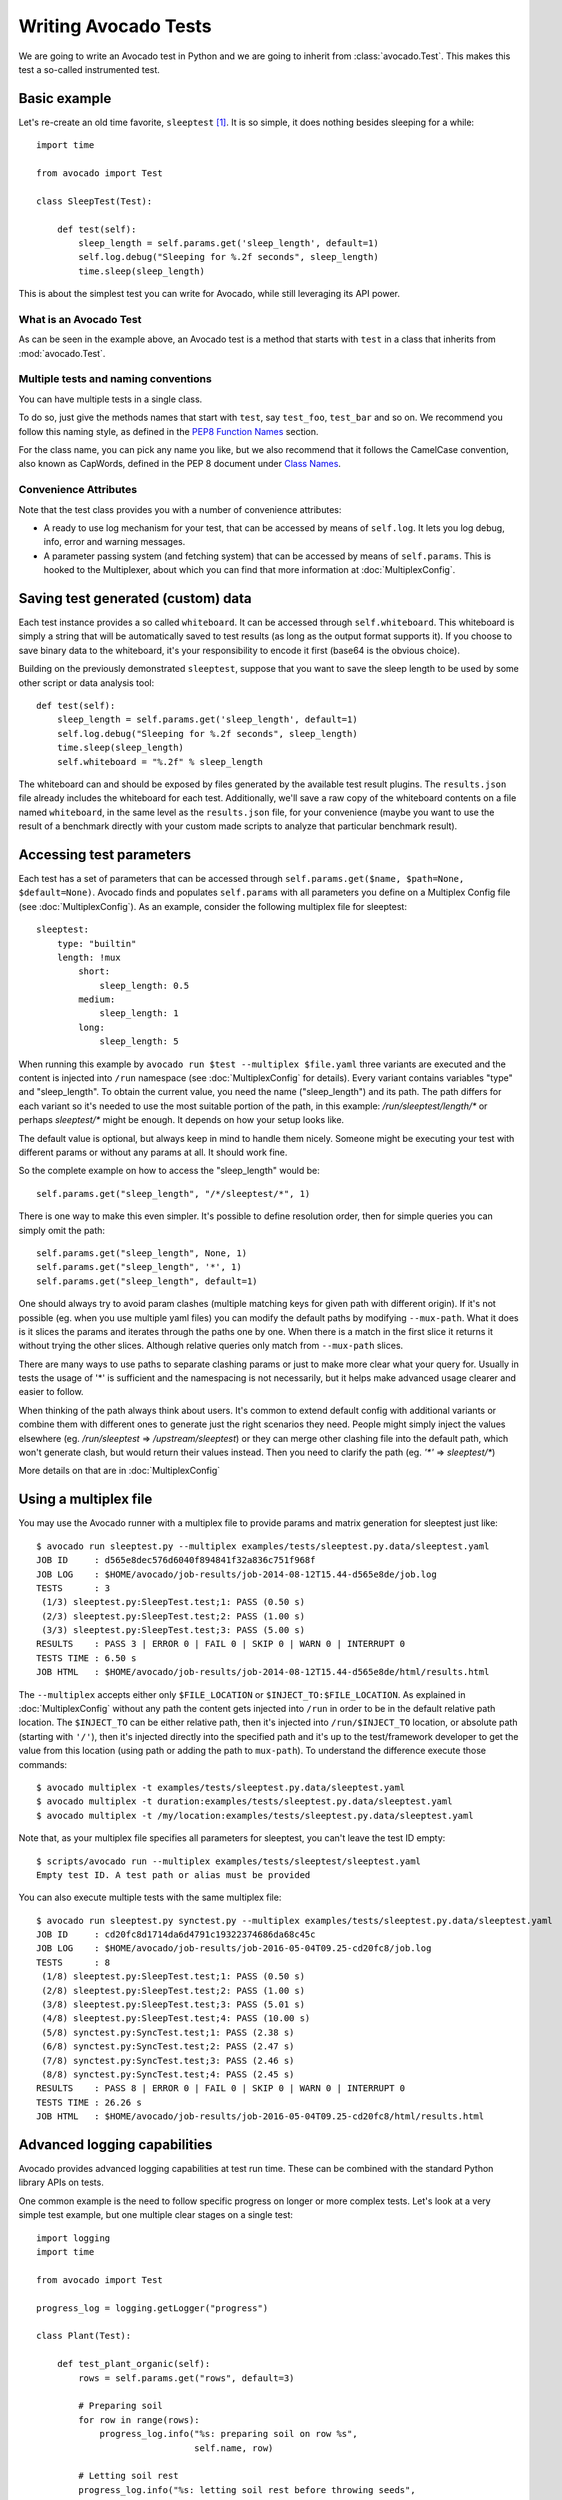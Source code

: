 .. _writing-tests:

=====================
Writing Avocado Tests
=====================

We are going to write an Avocado test in Python and we are going to inherit from
:class:`avocado.Test`. This makes this test a so-called instrumented test.

Basic example
=============

Let's re-create an old time favorite, ``sleeptest`` [#f1]_.  It is so simple, it
does nothing besides sleeping for a while::

        import time

        from avocado import Test

        class SleepTest(Test):

            def test(self):
                sleep_length = self.params.get('sleep_length', default=1)
                self.log.debug("Sleeping for %.2f seconds", sleep_length)
                time.sleep(sleep_length)

This is about the simplest test you can write for Avocado, while still
leveraging its API power.

What is an Avocado Test
-----------------------

As can be seen in the example above, an Avocado test is a method that
starts with ``test`` in a class that inherits from :mod:`avocado.Test`.

Multiple tests and naming conventions
-------------------------------------

You can have multiple tests in a single class.

To do so, just give the methods names that start with ``test``, say
``test_foo``, ``test_bar`` and so on. We recommend you follow this naming
style, as defined in the `PEP8 Function Names`_ section.

For the class name, you can pick any name you like, but we also recommend
that it follows the CamelCase convention, also known as CapWords, defined
in the PEP 8 document under `Class Names`_.

Convenience Attributes
----------------------

Note that the test class provides you with a number of convenience attributes:

* A ready to use log mechanism for your test, that can be accessed by means
  of ``self.log``. It lets you log debug, info, error and warning messages.
* A parameter passing system (and fetching system) that can be accessed by
  means of ``self.params``. This is hooked to the Multiplexer, about which
  you can find that more information at :doc:`MultiplexConfig`.

Saving test generated (custom) data
===================================

Each test instance provides a so called ``whiteboard``. It can be accessed
through ``self.whiteboard``. This whiteboard is simply a string that will be
automatically saved to test results (as long as the output format supports it).
If you choose to save binary data to the whiteboard, it's your responsibility to
encode it first (base64 is the obvious choice).

Building on the previously demonstrated ``sleeptest``, suppose that you want to save the
sleep length to be used by some other script or data analysis tool::

        def test(self):
            sleep_length = self.params.get('sleep_length', default=1)
            self.log.debug("Sleeping for %.2f seconds", sleep_length)
            time.sleep(sleep_length)
            self.whiteboard = "%.2f" % sleep_length

The whiteboard can and should be exposed by files generated by the available test result
plugins. The ``results.json`` file already includes the whiteboard for each test.
Additionally, we'll save a raw copy of the whiteboard contents on a file named
``whiteboard``, in the same level as the ``results.json`` file, for your convenience
(maybe you want to use the result of a benchmark directly with your custom made scripts
to analyze that particular benchmark result).

Accessing test parameters
=========================

Each test has a set of parameters that can be accessed through
``self.params.get($name, $path=None, $default=None)``.
Avocado finds and populates ``self.params`` with all parameters you define on
a Multiplex Config file (see :doc:`MultiplexConfig`). As an example, consider
the following multiplex file for sleeptest::

    sleeptest:
        type: "builtin"
        length: !mux
            short:
                sleep_length: 0.5
            medium:
                sleep_length: 1
            long:
                sleep_length: 5

When running this example by ``avocado run $test --multiplex $file.yaml``
three variants are executed and the content is injected into ``/run`` namespace
(see :doc:`MultiplexConfig` for details). Every variant contains variables
"type" and "sleep_length". To obtain the current value, you need the name
("sleep_length") and its path. The path differs for each variant so it's
needed to use the most suitable portion of the path, in this example:
`/run/sleeptest/length/*` or perhaps `sleeptest/*` might be enough. It depends
on how your setup looks like.

The default value is optional, but always keep in mind to handle them nicely.
Someone might be executing your test with different params or without any
params at all. It should work fine.

So the complete example on how to access the "sleep_length" would be::

    self.params.get("sleep_length", "/*/sleeptest/*", 1)

There is one way to make this even simpler. It's possible to define resolution
order, then for simple queries you can simply omit the path::

    self.params.get("sleep_length", None, 1)
    self.params.get("sleep_length", '*', 1)
    self.params.get("sleep_length", default=1)

One should always try to avoid param clashes (multiple matching keys for given
path with different origin). If it's not possible (eg. when
you use multiple yaml files) you can modify the default paths by modifying
``--mux-path``. What it does is it slices the params and iterates through the
paths one by one. When there is a match in the first slice it returns
it without trying the other slices. Although relative queries only match
from ``--mux-path`` slices.

There are many ways to use paths to separate clashing params or just to make
more clear what your query for. Usually in tests the usage of '*' is sufficient
and the namespacing is not necessarily, but it helps make advanced usage
clearer and easier to follow.

When thinking of the path always think about users. It's common to extend
default config with additional variants or combine them with different
ones to generate just the right scenarios they need. People might
simply inject the values elsewhere (eg. `/run/sleeptest` =>
`/upstream/sleeptest`) or they can merge other clashing file into the
default path, which won't generate clash, but would return their values
instead. Then you need to clarify the path (eg. `'*'` =>  `sleeptest/*`)

More details on that are in :doc:`MultiplexConfig`

Using a multiplex file
======================

You may use the Avocado runner with a multiplex file to provide params and matrix
generation for sleeptest just like::

    $ avocado run sleeptest.py --multiplex examples/tests/sleeptest.py.data/sleeptest.yaml
    JOB ID     : d565e8dec576d6040f894841f32a836c751f968f
    JOB LOG    : $HOME/avocado/job-results/job-2014-08-12T15.44-d565e8de/job.log
    TESTS      : 3
     (1/3) sleeptest.py:SleepTest.test;1: PASS (0.50 s)
     (2/3) sleeptest.py:SleepTest.test;2: PASS (1.00 s)
     (3/3) sleeptest.py:SleepTest.test;3: PASS (5.00 s)
    RESULTS    : PASS 3 | ERROR 0 | FAIL 0 | SKIP 0 | WARN 0 | INTERRUPT 0
    TESTS TIME : 6.50 s
    JOB HTML   : $HOME/avocado/job-results/job-2014-08-12T15.44-d565e8de/html/results.html

The ``--multiplex`` accepts either only ``$FILE_LOCATION`` or ``$INJECT_TO:$FILE_LOCATION``.
As explained in :doc:`MultiplexConfig` without any path the content gets
injected into ``/run`` in order to be in the default relative path location.
The ``$INJECT_TO`` can be either relative path, then it's injected into
``/run/$INJECT_TO`` location, or absolute path (starting with ``'/'``), then
it's injected directly into the specified path and it's up to the test/framework
developer to get the value from this location (using path or adding the path to
``mux-path``). To understand the difference execute those commands::

    $ avocado multiplex -t examples/tests/sleeptest.py.data/sleeptest.yaml
    $ avocado multiplex -t duration:examples/tests/sleeptest.py.data/sleeptest.yaml
    $ avocado multiplex -t /my/location:examples/tests/sleeptest.py.data/sleeptest.yaml

Note that, as your multiplex file specifies all parameters for sleeptest, you
can't leave the test ID empty::

    $ scripts/avocado run --multiplex examples/tests/sleeptest/sleeptest.yaml
    Empty test ID. A test path or alias must be provided

You can also execute multiple tests with the same multiplex file::

    $ avocado run sleeptest.py synctest.py --multiplex examples/tests/sleeptest.py.data/sleeptest.yaml
    JOB ID     : cd20fc8d1714da6d4791c19322374686da68c45c
    JOB LOG    : $HOME/avocado/job-results/job-2016-05-04T09.25-cd20fc8/job.log
    TESTS      : 8
     (1/8) sleeptest.py:SleepTest.test;1: PASS (0.50 s)
     (2/8) sleeptest.py:SleepTest.test;2: PASS (1.00 s)
     (3/8) sleeptest.py:SleepTest.test;3: PASS (5.01 s)
     (4/8) sleeptest.py:SleepTest.test;4: PASS (10.00 s)
     (5/8) synctest.py:SyncTest.test;1: PASS (2.38 s)
     (6/8) synctest.py:SyncTest.test;2: PASS (2.47 s)
     (7/8) synctest.py:SyncTest.test;3: PASS (2.46 s)
     (8/8) synctest.py:SyncTest.test;4: PASS (2.45 s)
    RESULTS    : PASS 8 | ERROR 0 | FAIL 0 | SKIP 0 | WARN 0 | INTERRUPT 0
    TESTS TIME : 26.26 s
    JOB HTML   : $HOME/avocado/job-results/job-2016-05-04T09.25-cd20fc8/html/results.html


Advanced logging capabilities
=============================

Avocado provides advanced logging capabilities at test run time.  These can
be combined with the standard Python library APIs on tests.

One common example is the need to follow specific progress on longer or more
complex tests. Let's look at a very simple test example, but one multiple
clear stages on a single test::

    import logging
    import time

    from avocado import Test

    progress_log = logging.getLogger("progress")

    class Plant(Test):

        def test_plant_organic(self):
            rows = self.params.get("rows", default=3)

            # Preparing soil
            for row in range(rows):
                progress_log.info("%s: preparing soil on row %s",
                                  self.name, row)

            # Letting soil rest
            progress_log.info("%s: letting soil rest before throwing seeds",
                              self.name)
            time.sleep(2)

            # Throwing seeds
            for row in range(rows):
                progress_log.info("%s: throwing seeds on row %s",
                                  self.name, row)

            # Let them grow
            progress_log.info("%s: waiting for Avocados to grow",
                              self.name)
            time.sleep(5)

            # Harvest them
            for row in range(rows):
                progress_log.info("%s: harvesting organic avocados on row %s",
                                  self.name, row)


From this point on, you can ask Avocado to show your logging stream, either
exclusively or in addition to other builtin streams::

    $ avocado --show app,progress run plant.py

The outcome should be similar to::

    JOB ID     : af786f86db530bff26cd6a92c36e99bedcdca95b
    JOB LOG    : /home/cleber/avocado/job-results/job-2016-03-18T10.29-af786f8/job.log
    TESTS      : 1
     (1/1) plant.py:Plant.test_plant_organic: progress: 1-plant.py:Plant.test_plant_organic: preparing soil on row 0
    progress: 1-plant.py:Plant.test_plant_organic: preparing soil on row 1
    progress: 1-plant.py:Plant.test_plant_organic: preparing soil on row 2
    progress: 1-plant.py:Plant.test_plant_organic: letting soil rest before throwing seeds
    -progress: 1-plant.py:Plant.test_plant_organic: throwing seeds on row 0
    progress: 1-plant.py:Plant.test_plant_organic: throwing seeds on row 1
    progress: 1-plant.py:Plant.test_plant_organic: throwing seeds on row 2
    progress: 1-plant.py:Plant.test_plant_organic: waiting for Avocados to grow
    \progress: 1-plant.py:Plant.test_plant_organic: harvesting organic avocados on row 0
    progress: 1-plant.py:Plant.test_plant_organic: harvesting organic avocados on row 1
    progress: 1-plant.py:Plant.test_plant_organic: harvesting organic avocados on row 2
    PASS (7.01 s)
    RESULTS    : PASS 1 | ERROR 0 | FAIL 0 | SKIP 0 | WARN 0 | INTERRUPT 0
    TESTS TIME : 7.01 s
    JOB HTML   : /home/cleber/avocado/job-results/job-2016-03-18T10.29-af786f8/html/results.html

The custom ``progress`` stream is combined with the application output, which
may or may not suit your needs or preferences. If you want the ``progress``
stream to be sent to a separate file, both for clarity and for persistence,
you can run Avocado like this::

    $ avocado run plant.py --store-logging-stream progress

The result is that, besides all the other log files commonly generated, there
will be another log file named ``progress.INFO`` at the job results
dir. During the test run, one could watch the progress with::

    $ tail -f ~/avocado/job-results/latest/progress.INFO
    10:36:59 INFO | 1-plant.py:Plant.test_plant_organic: preparing soil on row 0
    10:36:59 INFO | 1-plant.py:Plant.test_plant_organic: preparing soil on row 1
    10:36:59 INFO | 1-plant.py:Plant.test_plant_organic: preparing soil on row 2
    10:36:59 INFO | 1-plant.py:Plant.test_plant_organic: letting soil rest before throwing seeds
    10:37:01 INFO | 1-plant.py:Plant.test_plant_organic: throwing seeds on row 0
    10:37:01 INFO | 1-plant.py:Plant.test_plant_organic: throwing seeds on row 1
    10:37:01 INFO | 1-plant.py:Plant.test_plant_organic: throwing seeds on row 2
    10:37:01 INFO | 1-plant.py:Plant.test_plant_organic: waiting for Avocados to grow
    10:37:06 INFO | 1-plant.py:Plant.test_plant_organic: harvesting organic avocados on row 0
    10:37:06 INFO | 1-plant.py:Plant.test_plant_organic: harvesting organic avocados on row 1
    10:37:06 INFO | 1-plant.py:Plant.test_plant_organic: harvesting organic avocados on row 2

The very same ``progress`` logger, could be used across multiple test methods
and across multiple test modules.  In the example given, the test name is used
to give extra context.

:class:`unittest.TestCase` heritage
===================================

Since an Avocado test inherits from :class:`unittest.TestCase`, you
can use all the assertion methods that its parent.

The code example bellow uses :meth:`assertEqual
<unittest.TestCase.assertEqual>`, :meth:`assertTrue
<unittest.TestCase.assertTrue>` and :meth:`assertIsInstace
<unittest.TestCase.assertIsInstance>`::

    from avocado import Test

    class RandomExamples(Test):
        def test(self):
            self.log.debug("Verifying some random math...")
            four = 2 * 2
            four_ = 2 + 2
            self.assertEqual(four, four_, "something is very wrong here!")

            self.log.debug("Verifying if a variable is set to True...")
            variable = True
            self.assertTrue(variable)

            self.log.debug("Verifying if this test is an instance of test.Test")
            self.assertIsInstance(self, test.Test)

Running tests under other :mod:`unittest` runners
-------------------------------------------------

`nose <https://nose.readthedocs.org/>`__ is another Python testing framework
that is also compatible with :mod:`unittest`.

Because of that, you can run avocado tests with the ``nosetests`` application::

    $ nosetests examples/tests/sleeptest.py
    .
    ----------------------------------------------------------------------
    Ran 1 test in 1.004s

    OK

Conversely, you can also use the standard :func:`unittest.main` entry point to run an
Avocado test. Check out the following code, to be saved as ``dummy.py``::

   from avocado import Test
   from unittest import main

   class Dummy(Test):
       def test(self):
           self.assertTrue(True)

   if __name__ == '__main__':
       main()

It can be run by::

   $ python dummy.py
   .
   ----------------------------------------------------------------------
   Ran 1 test in 0.000s

   OK

Setup and cleanup methods
=========================

If you need to perform setup actions before/after your test, you may do so
in the ``setUp`` and ``tearDown`` methods, respectively. We'll give examples
in the following section.

Running third party test suites
===============================

It is very common in test automation workloads to use test suites developed
by third parties. By wrapping the execution code inside an Avocado test module,
you gain access to the facilities and API provided by the framework. Let's
say you want to pick up a test suite written in C that it is in a tarball,
uncompress it, compile the suite code, and then executing the test. Here's
an example that does that::

    #!/usr/bin/env python

    import os

    from avocado import Test
    from avocado import main
    from avocado.utils import archive
    from avocado.utils import build
    from avocado.utils import process


    class SyncTest(Test):

        """
        Execute the synctest test suite.
        """
        default_params = {'sync_tarball': 'synctest.tar.bz2',
                          'sync_length': 100,
                          'sync_loop': 10}

        def setUp(self):
            """
            Set default params and build the synctest suite.
            """
            # Build the synctest suite
            self.cwd = os.getcwd()
            tarball_path = os.path.join(self.datadir, self.params.sync_tarball)
            archive.extract(tarball_path, self.srcdir)
            self.srcdir = os.path.join(self.srcdir, 'synctest')
            build.make(self.srcdir)

        def test(self):
            """
            Execute synctest with the appropriate params.
            """
            os.chdir(self.srcdir)
            cmd = ('./synctest %s %s' %
                   (self.params.sync_length, self.params.sync_loop))
            process.system(cmd)
            os.chdir(self.cwd)


    if __name__ == "__main__":
        main()

Here we have an example of the ``setUp`` method in action: Here we get the
location of the test suite code (tarball) through
:meth:`avocado.Test.datadir`, then uncompress the tarball through
:func:`avocado.utils.archive.extract`, an API that will
decompress the suite tarball, followed by :func:`avocado.utils.build.make`, that will build
the suite.

The ``setUp`` method is the only place in avocado where you are allowed to
call the ``skip`` method, given that, if a test started to be executed, by
definition it can't be skipped anymore. Avocado will do its best to enforce
this boundary, so that if you use ``skip`` outside ``setUp``, the test upon
execution will be marked with the ``ERROR`` status, and the error message
will instruct you to fix your test's code.

In this example, the ``test`` method just gets into the base directory of
the compiled suite  and executes the ``./synctest`` command, with appropriate
parameters, using :func:`avocado.utils.process.system`.

Fetching asset files
====================

To run third party test suites as mentioned above, or for any other purpose,
we offer an asset fetcher as a method of Avocado Test class.
The asset method looks for a list of directories in the ``cache_dirs`` key,
inside the ``[datadir.paths]`` section from the configuration files. Read-only
directories are also supported. When the asset file is not present in any of
the provided directories, we will try to download the file from the provided
locations, copying it to the first writable cache directory. Example::

    cache_dirs = ['/usr/local/src/', '~/avocado/cache']

In the example above, ``/usr/local/src/`` is a read-only directory. In that
case, when we need to fetch the asset from the locations, it will be copied to
the ``~/avocado/cache`` directory.

If you don't provide a ``cache_dirs``, we will create a ``cache`` directory
inside the avocado ``data_dir`` location to put the fetched files in.

* Use case 1: no ``cache_dirs`` key in config files, only the asset name
  provided in the full url format::

    ...
        def setUp(self):
            stress = 'http://people.seas.harvard.edu/~apw/stress/stress-1.0.4.tar.gz'
            tarball = self.fetch_asset(stress)
            archive.extract(tarball, self.srcdir)
    ...

  In this case, ``fetch_asset()`` will download the file from the url provided,
  copying it to the ``$data_dir/cache`` directory. ``tarball`` variable  will
  contains, for example, ``/home/user/avocado/data/cache/stress-1.0.4.tar.gz``.

* Use case 2: Read-only cache directory provided. ``cache_dirs = ['/mnt/files']``::

    ...
        def setUp(self):
            stress = 'http://people.seas.harvard.edu/~apw/stress/stress-1.0.4.tar.gz'
            tarball = self.fetch_asset(stress)
            archive.extract(tarball, self.srcdir)
    ...

  In this case, we try to find ``stress-1.0.4.tar.gz`` file in ``/mnt/files``
  directory. If it's not there, since ``/mnt/files`` is read-only,  we will try
  to download the asset file to the ``$data_dir/cache`` directory.

* Use case 3: Writable cache directory provided, along with a list of
  locations. ``cache_dirs = ['~/avocado/cache']``::

    ...
        def setUp(self):
            st_name = 'stress-1.0.4.tar.gz'
            st_hash = 'e1533bc704928ba6e26a362452e6db8fd58b1f0b'
            st_loc = ['http://people.seas.harvard.edu/~apw/stress/stress-1.0.4.tar.gz',
                      'ftp://foo.bar/stress-1.0.4.tar.gz']
            tarball = self.fetch_asset(st_name, asset_hash=st_hash,
                                       locations=st_loc)
            archive.extract(tarball, self.srcdir)
    ...

  In this case, we try to download ``stress-1.0.4.tar.gz`` from the provided
  locations list (if it's not already in ``~/avocado/cache``). The hash was
  also provided, so we will verify the hash. To do so, we first look for a
  hashfile named ``stress-1.0.4.tar.gz.sha1`` in the same directory. If the
  hashfile is not present we compute the hash and create the hashfile for
  further usage.

  The resulting ``tarball`` variable content will be
  ``~/avocado/cache/stress-1.0.4.tar.gz``.
  An exception will take place if we fail to download or to verify the file.


Detailing the ``fetch_asset()`` attributes:

* ``name:`` The name used to name the fetched file. It can also contains a full
  URL, that will be used as the first location to try (after serching into the
  cache directories).
* ``asset_hash:`` (optional) The expected file hash. If missing, we skip the
  check. If provided, before computing the hash, we look for a hashfile to
  verify the asset. If the hashfile is nor present, we compute the hash and
  create the hashfile in the same cache directory for further usage.
* ``algorithm:`` (optional) Provided hash algorithm format. Defaults to sha1.
* ``locations:`` (optional) List of locations that will be used to try to fetch
  the file from. The supported schemes are ``http://``, ``https://``,
  ``ftp://`` and ``file://``. You're required to inform the full url to the
  file, including the file name. The first success will skip the next
  locations. Notice that for ``file://`` we just create a symbolic link in the
  cache directory, pointing to the file original location.
* ``expire:`` (optional) time period that the cached file will be considered
  valid. After that period, the file will be dowloaded again. The value can
  be an integer or a string containig the time and the unit. Example: '10d'
  (ten days). Valid units are ``s`` (second), ``m`` (minute), ``h`` (hour) and
  ``d`` (day).

The expected ``return`` is the asset file path or an exception.

Test Output Check and Output Record Mode
========================================

In a lot of occasions, you want to go simpler: just check if the output of a
given application matches an expected output. In order to help with this common
use case, we offer the option ``--output-check-record [mode]`` to the test runner::

      --output-check-record OUTPUT_CHECK_RECORD
                            Record output streams of your tests to reference files
                            (valid options: none (do not record output streams),
                            all (record both stdout and stderr), stdout (record
                            only stderr), stderr (record only stderr). Default:
                            none

If this option is used, it will store the stdout or stderr of the process (or
both, if you specified ``all``) being executed to reference files: ``stdout.expected``
and ``stderr.expected``. Those files will be recorded in the test data dir. The
data dir is in the same directory as the test source file, named
``[source_file_name.data]``. Let's take as an example the test ``synctest.py``. In a
fresh checkout of Avocado, you can see::

        examples/tests/synctest.py.data/stderr.expected
        examples/tests/synctest.py.data/stdout.expected

From those 2 files, only stdout.expected is non empty::

    $ cat examples/tests/synctest.py.data/stdout.expected
    PAR : waiting
    PASS : sync interrupted

The output files were originally obtained using the test runner and passing the
option --output-check-record all to the test runner::

    $ scripts/avocado run --output-check-record all synctest.py
    JOB ID    : bcd05e4fd33e068b159045652da9eb7448802be5
    JOB LOG   : $HOME/avocado/job-results/job-2014-09-25T20.20-bcd05e4/job.log
    TESTS     : 1
     (1/1) synctest.py:SyncTest.test: PASS (2.20 s)
    RESULTS    : PASS 1 | ERROR 0 | FAIL 0 | SKIP 0 | WARN 0 | INTERRUPT 0
    TESTS TIME : 2.20 s


After the reference files are added, the check process is transparent, in the sense
that you do not need to provide special flags to the test runner.
Now, every time the test is executed, after it is done running, it will check
if the outputs are exactly right before considering the test as PASSed. If you want to override the default
behavior and skip output check entirely, you may provide the flag ``--output-check=off`` to the test runner.

The :mod:`avocado.utils.process` APIs have a parameter ``allow_output_check`` (defaults to ``all``), so that you
can select which process outputs will go to the reference files, should you chose to record them. You may choose
``all``, for both stdout and stderr, ``stdout``, for the stdout only, ``stderr``, for only the stderr only, or ``none``,
to allow neither of them to be recorded and checked.

This process works fine also with simple tests, which are programs or shell scripts
that returns 0 (PASSed) or != 0 (FAILed). Let's consider our bogus example::

    $ cat output_record.sh
    #!/bin/bash
    echo "Hello, world!"

Let's record the output for this one::

    $ scripts/avocado run output_record.sh --output-check-record all
    JOB ID    : 25c4244dda71d0570b7f849319cd71fe1722be8b
    JOB LOG   : $HOME/avocado/job-results/job-2014-09-25T20.49-25c4244/job.log
    TESTS     : 1
     (1/1) output_record.sh: PASS (0.01 s)
    RESULTS    : PASS 1 | ERROR 0 | FAIL 0 | SKIP 0 | WARN 0 | INTERRUPT 0
    TESTS TIME : 0.01 s

After this is done, you'll notice that a the test data directory
appeared in the same level of our shell script, containing 2 files::

    $ ls output_record.sh.data/
    stderr.expected  stdout.expected

Let's look what's in each of them::

    $ cat output_record.sh.data/stdout.expected
    Hello, world!
    $ cat output_record.sh.data/stderr.expected
    $

Now, every time this test runs, it'll take into account the expected files that
were recorded, no need to do anything else but run the test. Let's see what
happens if we change the ``stdout.expected`` file contents to ``Hello, Avocado!``::

    $ scripts/avocado run output_record.sh
    JOB ID    : f0521e524face93019d7cb99c5765aedd933cb2e
    JOB LOG   : $HOME/avocado/job-results/job-2014-09-25T20.52-f0521e5/job.log
    TESTS     : 1
     (1/1) output_record.sh: FAIL (0.02 s)
    RESULTS    : PASS 0 | ERROR 0 | FAIL 1 | SKIP 0 | WARN 0 | INTERRUPT 0
    TESTS TIME : 0.02 s

Verifying the failure reason::

    $ cat $HOME/avocado/job-results/job-2014-09-25T20.52-f0521e5/job.log
    20:52:38 test       L0163 INFO | START 1-output_record.sh
    20:52:38 test       L0164 DEBUG|
    20:52:38 test       L0165 DEBUG| Test instance parameters:
    20:52:38 test       L0173 DEBUG|
    20:52:38 test       L0176 DEBUG| Default parameters:
    20:52:38 test       L0180 DEBUG|
    20:52:38 test       L0181 DEBUG| Test instance params override defaults whenever available
    20:52:38 test       L0182 DEBUG|
    20:52:38 process    L0242 INFO | Running '$HOME/Code/avocado/output_record.sh'
    20:52:38 process    L0310 DEBUG| [stdout] Hello, world!
    20:52:38 test       L0565 INFO | Command: $HOME/Code/avocado/output_record.sh
    20:52:38 test       L0565 INFO | Exit status: 0
    20:52:38 test       L0565 INFO | Duration: 0.00313782691956
    20:52:38 test       L0565 INFO | Stdout:
    20:52:38 test       L0565 INFO | Hello, world!
    20:52:38 test       L0565 INFO |
    20:52:38 test       L0565 INFO | Stderr:
    20:52:38 test       L0565 INFO |
    20:52:38 test       L0060 ERROR|
    20:52:38 test       L0063 ERROR| Traceback (most recent call last):
    20:52:38 test       L0063 ERROR|   File "$HOME/Code/avocado/avocado/test.py", line 397, in check_reference_stdout
    20:52:38 test       L0063 ERROR|     self.assertEqual(expected, actual, msg)
    20:52:38 test       L0063 ERROR|   File "/usr/lib64/python2.7/unittest/case.py", line 551, in assertEqual
    20:52:38 test       L0063 ERROR|     assertion_func(first, second, msg=msg)
    20:52:38 test       L0063 ERROR|   File "/usr/lib64/python2.7/unittest/case.py", line 544, in _baseAssertEqual
    20:52:38 test       L0063 ERROR|     raise self.failureException(msg)
    20:52:38 test       L0063 ERROR| AssertionError: Actual test sdtout differs from expected one:
    20:52:38 test       L0063 ERROR| Actual:
    20:52:38 test       L0063 ERROR| Hello, world!
    20:52:38 test       L0063 ERROR|
    20:52:38 test       L0063 ERROR| Expected:
    20:52:38 test       L0063 ERROR| Hello, Avocado!
    20:52:38 test       L0063 ERROR|
    20:52:38 test       L0064 ERROR|
    20:52:38 test       L0529 ERROR| FAIL 1-output_record.sh -> AssertionError: Actual test sdtout differs from expected one:
    Actual:
    Hello, world!

    Expected:
    Hello, Avocado!

    20:52:38 test       L0516 INFO |

As expected, the test failed because we changed its expectations.

Test log, stdout and stderr in native Avocado modules
=====================================================

If needed, you can write directly to the expected stdout and stderr files
from the native test scope. It is important to make the distinction between
the following entities:

* The test logs
* The test expected stdout
* The test expected stderr

The first one is used for debugging and informational purposes. Additionally
writing to `self.log.warning` causes test to be marked as dirty and when
everything else goes well the test ends with WARN. This means that the test
passed but there were non-related unexpected situations described in warning
log.

You may log something into the test logs using the methods in
:mod:`avocado.Test.log` class attributes. Consider the example::

    class output_test(Test):

        def test(self):
            self.log.info('This goes to the log and it is only informational')
            self.log.warn('Oh, something unexpected, non-critical happened, '
                          'but we can continue.')
            self.log.error('Describe the error here and don't forget to raise '
                           'an exception yourself. Writing to self.log.error '
                           'won't do that for you.')
            self.log.debug('Everybody look, I had a good lunch today...')

If you need to write directly to the test stdout and stderr streams,
Avocado makes two preconfigured loggers available for that purpose,
named ``avocado.test.stdout`` and ``avocado.test.stderr``. You can use
Python's standard logging API to write to them. Example::

    import logging

    class output_test(Test):

        def test(self):
            stdout = logging.getLogger('avocado.test.stdout')
            stdout.info('Informational line that will go to stdout')
            ...
            stderr = logging.getLogger('avocado.test.stderr')
            stderr.info('Informational line that will go to stderr')

Avocado will automatically save anything a test generates on STDOUT
into a ``stdout`` file, to be found at the test results directory. The same
applies to anything a test generates on STDERR, that is, it will be saved
into a ``stderr`` file at the same location.

Additionally, when using the runner's output recording features,
namely the ``--output-check-record`` argument with values ``stdout``,
``stderr`` or ``all``, everything given to those loggers will be saved
to the files ``stdout.expected`` and ``stderr.expected`` at the test's
data directory (which is different from the job/test results directory).

Avocado Tests run on a separate process
=======================================

In order to avoid tests to mess around the environment used by the main
Avocado runner process, tests are run on a forked subprocess. This allows
for more robustness (tests are not easily able to mess/break Avocado) and
some nifty features, such as setting test timeouts.

Setting a Test Timeout
======================

Sometimes your test suite/test might get stuck forever, and this might
impact your test grid. You can account for that possibility and set up a
``timeout`` parameter for your test. The test timeout can be set through
2 means, in the following order of precedence:

* Multiplex variable parameters. You may just set the timeout parameter, like
  in the following simplistic example:

::

    sleep_length = 5
    sleep_length_type = float
    timeout = 3
    timeout_type = float

::

    $ avocado run sleeptest.py --multiplex /tmp/sleeptest-example.yaml
    JOB ID    : 6d5a2ff16bb92395100fbc3945b8d253308728c9
    JOB LOG   : $HOME/avocado/job-results/job-2014-08-12T15.52-6d5a2ff1/job.log
    TESTS     : 1
     (1/1) sleeptest.py:SleepTest.test: ERROR (2.97 s)
    RESULTS    : PASS 0 | ERROR 1 | FAIL 0 | SKIP 0 | WARN 0 | INTERRUPT 0
    TESTS TIME : 2.97 s
    JOB HTML  : $HOME/avocado/job-results/job-2014-08-12T15.52-6d5a2ff1/html/results.html

::

    $ cat $HOME/avocado/job-results/job-2014-08-12T15.52-6d5a2ff1/job.log
    15:52:51 test       L0143 INFO | START 1-sleeptest.py
    15:52:51 test       L0144 DEBUG|
    15:52:51 test       L0145 DEBUG| Test log: $HOME/avocado/job-results/job-2014-08-12T15.52-6d5a2ff1/sleeptest.1/test.log
    15:52:51 test       L0146 DEBUG| Test instance parameters:
    15:52:51 test       L0153 DEBUG|     _name_map_file = {'sleeptest-example.yaml': 'sleeptest'}
    15:52:51 test       L0153 DEBUG|     _short_name_map_file = {'sleeptest-example.yaml': 'sleeptest'}
    15:52:51 test       L0153 DEBUG|     dep = []
    15:52:51 test       L0153 DEBUG|     id = sleeptest
    15:52:51 test       L0153 DEBUG|     name = sleeptest
    15:52:51 test       L0153 DEBUG|     shortname = sleeptest
    15:52:51 test       L0153 DEBUG|     sleep_length = 5.0
    15:52:51 test       L0153 DEBUG|     sleep_length_type = float
    15:52:51 test       L0153 DEBUG|     timeout = 3.0
    15:52:51 test       L0153 DEBUG|     timeout_type = float
    15:52:51 test       L0154 DEBUG|
    15:52:51 test       L0157 DEBUG| Default parameters:
    15:52:51 test       L0159 DEBUG|     sleep_length = 1.0
    15:52:51 test       L0161 DEBUG|
    15:52:51 test       L0162 DEBUG| Test instance params override defaults whenever available
    15:52:51 test       L0163 DEBUG|
    15:52:51 test       L0169 INFO | Test timeout set. Will wait 3.00 s for PID 15670 to end
    15:52:51 test       L0170 INFO |
    15:52:51 sleeptest  L0035 DEBUG| Sleeping for 5.00 seconds
    15:52:54 test       L0057 ERROR|
    15:52:54 test       L0060 ERROR| Traceback (most recent call last):
    15:52:54 test       L0060 ERROR|   File "$HOME/Code/avocado/tests/sleeptest.py", line 36, in action
    15:52:54 test       L0060 ERROR|     time.sleep(self.params.sleep_length)
    15:52:54 test       L0060 ERROR|   File "$HOME/Code/avocado/avocado/job.py", line 127, in timeout_handler
    15:52:54 test       L0060 ERROR|     raise exceptions.TestTimeoutError(e_msg)
    15:52:54 test       L0060 ERROR| TestTimeoutError: Timeout reached waiting for sleeptest to end
    15:52:54 test       L0061 ERROR|
    15:52:54 test       L0400 ERROR| ERROR 1-sleeptest.py -> TestTimeoutError: Timeout reached waiting for sleeptest to end
    15:52:54 test       L0387 INFO |


If you pass that multiplex file to the runner multiplexer, this will register
a timeout of 3 seconds before Avocado ends the test forcefully by sending a
:class:`signal.SIGTERM` to the test, making it raise a
:class:`avocado.core.exceptions.TestTimeoutError`.

* Default params attribute. Consider the following example:

::

    import time

    from avocado import Test
    from avocado import main


    class TimeoutTest(Test):

        """
        Functional test for Avocado. Throw a TestTimeoutError.
        """
        default_params = {'timeout': 3.0,
                          'sleep_time': 5.0}

        def test(self):
            """
            This should throw a TestTimeoutError.
            """
            self.log.info('Sleeping for %.2f seconds (2 more than the timeout)',
                          self.params.sleep_time)
            time.sleep(self.params.sleep_time)


    if __name__ == "__main__":
        main()

This accomplishes a similar effect to the multiplex setup defined in there.

::

    $ avocado run timeouttest.py
    JOB ID    : d78498a54504b481192f2f9bca5ebb9bbb820b8a
    JOB LOG   : $HOME/avocado/job-results/job-2014-08-12T15.54-d78498a5/job.log
    TESTS     : 1
     (1/1) timeouttest.py:TimeoutTest.test: INTERRUPTED (3.04 s)
    RESULTS    : PASS 0 | ERROR 1 | FAIL 0 | SKIP 0 | WARN 0 | INTERRUPT 0
    TESTS TIME : 3.04 s
    JOB HTML  : $HOME/avocado/job-results/job-2014-08-12T15.54-d78498a5/html/results.html

::

    $ cat $HOME/avocado/job-results/job-2014-08-12T15.54-d78498a5/job.log
    15:54:28 test       L0143 INFO | START 1-timeouttest.py:TimeoutTest.test
    15:54:28 test       L0144 DEBUG|
    15:54:28 test       L0145 DEBUG| Test log: $HOME/avocado/job-results/job-2014-08-12T15.54-d78498a5/timeouttest.1/test.log
    15:54:28 test       L0146 DEBUG| Test instance parameters:
    15:54:28 test       L0153 DEBUG|     id = timeouttest
    15:54:28 test       L0154 DEBUG|
    15:54:28 test       L0157 DEBUG| Default parameters:
    15:54:28 test       L0159 DEBUG|     sleep_time = 5.0
    15:54:28 test       L0159 DEBUG|     timeout = 3.0
    15:54:28 test       L0161 DEBUG|
    15:54:28 test       L0162 DEBUG| Test instance params override defaults whenever available
    15:54:28 test       L0163 DEBUG|
    15:54:28 test       L0169 INFO | Test timeout set. Will wait 3.00 s for PID 15759 to end
    15:54:28 test       L0170 INFO |
    15:54:28 timeouttes L0036 INFO | Sleeping for 5.00 seconds (2 more than the timeout)
    15:54:31 test       L0057 ERROR|
    15:54:31 test       L0060 ERROR| Traceback (most recent call last):
    15:54:31 test       L0060 ERROR|   File "$HOME/Code/avocado/tests/timeouttest.py", line 37, in action
    15:54:31 test       L0060 ERROR|     time.sleep(self.params.sleep_time)
    15:54:31 test       L0060 ERROR|   File "$HOME/Code/avocado/avocado/job.py", line 127, in timeout_handler
    15:54:31 test       L0060 ERROR|     raise exceptions.TestTimeoutError(e_msg)
    15:54:31 test       L0060 ERROR| TestTimeoutError: Timeout reached waiting for timeouttest to end
    15:54:31 test       L0061 ERROR|
    15:54:31 test       L0400 ERROR| ERROR 1-timeouttest.py:TimeoutTest.test -> TestTimeoutError: Timeout reached waiting for timeouttest to end
    15:54:31 test       L0387 INFO |


Test Tags
=========

The need may arise for more complex tests, that use more advanced Python features
such as inheritance. Due to the fact that Avocado uses a safe test introspection
method, that is more limited than actual loading of the test classes, Avocado
may need your help to identify those tests. For example, let's say you are
defining a new test class that inherits from the Avocado base test class and
putting it in ``mylibrary.py``::

    from avocado import Test


    class MyOwnDerivedTest(Test):
        def __init__(self, methodName='test', name=None, params=None,
                     base_logdir=None, job=None, runner_queue=None):
            super(MyOwnDerivedTest, self).__init__(methodName, name, params,
                                                   base_logdir, job,
                                                   runner_queue)
            self.log('Derived class example')


Then implement your actual test using that derived class, in ``mytest.py``::

    import mylibrary


    class MyTest(mylibrary.MyOwnDerivedTest):

        def test1(self):
            self.log('Testing something important')

        def test2(self):
            self.log('Testing something even more important')


If you try to list the tests in that file, this is what you'll get::

    scripts/avocado list mytest.py -V
    Type       Test
    NOT_A_TEST mytest.py

    ACCESS_DENIED: 0
    BROKEN_SYMLINK: 0
    EXTERNAL: 0
    FILTERED: 0
    INSTRUMENTED: 0
    MISSING: 0
    NOT_A_TEST: 1
    SIMPLE: 0
    VT: 0

You need to give avocado a little help by adding a docstring tag. That docstring
tag is ``:avocado: enable``. That tag tells the Avocado safe test detection
code to consider it as an avocado test, regardless of what the (admittedly simple)
detection code thinks of it. Let's see how that works out. Add the docstring,
as you can see the example below::

    import mylibrary


    class MyTest(mylibrary.MyOwnDerivedTest):
        """
        :avocado: enable
        """
        def test1(self):
            self.log('Testing something important')

        def test2(self):
            self.log('Testing something even more important')


Now, trying to list the tests on the ``mytest.py`` file again::

    scripts/avocado list mytest.py -V
    Type         Test
    INSTRUMENTED mytest.py:MyTest.test1
    INSTRUMENTED mytest.py:MyTest.test2

    ACCESS_DENIED: 0
    BROKEN_SYMLINK: 0
    EXTERNAL: 0
    FILTERED: 0
    INSTRUMENTED: 2
    MISSING: 0
    NOT_A_TEST: 0
    SIMPLE: 0
    VT: 0

You can also use the ``:avocado: disable`` tag, that works the opposite way:
Something looks like an Avocado test, but we force it to not be listed as one.

Unittest Compatibility Limitations And Caveats
==============================================

The Avocado test runner uses a different approach to running tests
than most other Python unittest test runners.  This brings some
compatibility limitations that Avocado users should be aware.

Execution Model
---------------

One of the main difference is a consequence of the Avocado design
decision that tests should be self contained and isolated from other
tests.  Additionally, the Avocado test runner runs each test in a
separate process.

If you have a unittest class with many test methods and run them
using most test runners, you'll find that all test methods run under
the same process.  To check that behavior you could add to your
:meth:`setUp <unittest.TestCase.setUp>` method::

   def setUp(self):
       print("PID: %s", os.getpid())

If you run the same test under Avocado, you'll find that each test
is run on a separate process.

Class Level :meth:`setUp <unittest.TestCase.setUpClass>` and :meth:`tearDown <unittest.TestCase.tearDownClass>`
---------------------------------------------------------------------------------------------------------------

Because of Avocado's test execution model (each test is run on a
separate process), it doesn't make sense to support unittest's
:meth:`unittest.TestCase.setUpClass` and
:meth:`unittest.TestCase.tearDownClass`.  Test classes are freshly
instantiated for each test, so it's pointless to run code in those
methods, since they're supposed to keep class state between tests.

If you require a common setup to a number of tests, the current
recommended approach is to to write regular :meth:`setUp
<unittest.TestCase.setUp>` and :meth:`tearDown
<unittest.TestCase.tearDown>` code that checks if a given state was
set already set.  One example for such a test that requires a
binary installed by a package::

  from avocado import Test

  from avocado.utils import software_manager
  from avocado.utils import path as utils_path
  from avocado.utils import process


  class BinSleep(Test):

      """
      Sleeps using the /bin/sleep binary
      """
      def setUp(self):
          self.sleep = None
          try:
              self.sleep = utils_path.find_command('sleep')
          except utils_path.CmdNotFoundError:
              software_manager.install_distro_packages({'fedora': ['coreutils']})
              self.sleep = utils_path.find_command('sleep')

      def test(self):
          process.run("%s 1" % self.sleep)

If your test setup is some kind of action that will last accross
processes, like the installation of a software package given in the
previous example, you're pretty much covered here.

If you need to keep other type of data a class acrross test
executions, you'll have to resort to saving and restoring the data
from an outside source (say a "pickle" file).  Finding and using a
reliable and safe location for saving such data is currently not in
the Avocado supported use cases.

Environment Variables for Simple Tests
======================================

Avocado exports Avocado variables and multiplexed variables as BASH environment
to the running test. Those variables are interesting to simple tests, because
they can not make use of Avocado API directly with Python, like the native
tests can do and also they can modify the test parameters.

Here are the current variables that Avocado exports to the tests:

+-------------------------+---------------------------------------+-----------------------------------------------------------------------------------------------------+
| Environemnt Variable    | Meaning                               | Example                                                                                             |
+=========================+=======================================+=====================================================================================================+
| AVOCADO_VERSION         | Version of Avocado test runner        | 0.12.0                                                                                              |
+-------------------------+---------------------------------------+-----------------------------------------------------------------------------------------------------+
| AVOCADO_TEST_BASEDIR    | Base directory of Avocado tests       | $HOME/Downloads/avocado-source/avocado                                                              |
+-------------------------+---------------------------------------+-----------------------------------------------------------------------------------------------------+
| AVOCADO_TEST_DATADIR    | Data directory for the test           | $AVOCADO_TEST_BASEDIR/my_test.sh.data                                                               |
+-------------------------+---------------------------------------+-----------------------------------------------------------------------------------------------------+
| AVOCADO_TEST_WORKDIR    | Work directory for the test           | /var/tmp/avocado_Bjr_rd/my_test.sh                                                                  |
+-------------------------+---------------------------------------+-----------------------------------------------------------------------------------------------------+
| AVOCADO_TEST_SRCDIR     | Source directory for the test         | /var/tmp/avocado_Bjr_rd/my-test.sh/src                                                              |
+-------------------------+---------------------------------------+-----------------------------------------------------------------------------------------------------+
| AVOCADO_TEST_LOGDIR     | Log directory for the test            | $HOME/logs/job-results/job-2014-09-16T14.38-ac332e6/test-results/$HOME/my_test.sh.1                 |
+-------------------------+---------------------------------------+-----------------------------------------------------------------------------------------------------+
| AVOCADO_TEST_LOGFILE    | Log file for the test                 | $HOME/logs/job-results/job-2014-09-16T14.38-ac332e6/test-results/$HOME/my_test.sh.1/debug.log       |
+-------------------------+---------------------------------------+-----------------------------------------------------------------------------------------------------+
| AVOCADO_TEST_OUTPUTDIR  | Output directory for the test         | $HOME/logs/job-results/job-2014-09-16T14.38-ac332e6/test-results/$HOME/my_test.sh.1/data            |
+-------------------------+---------------------------------------+-----------------------------------------------------------------------------------------------------+
| AVOCADO_TEST_SYSINFODIR | The system information directory      | $HOME/logs/job-results/job-2014-09-16T14.38-ac332e6/test-results/$HOME/my_test.sh.1/sysinfo         |
+-------------------------+---------------------------------------+-----------------------------------------------------------------------------------------------------+
| *                       | All variables from --multiplex-file   | TIMEOUT=60; IO_WORKERS=10; VM_BYTES=512M; ...                                                       |
+-------------------------+---------------------------------------+-----------------------------------------------------------------------------------------------------+


Simple Tests BASH extensions
============================

To enhance simple tests one can use supported set of libraries we created. The
only requirement is to use::

    PATH=$(avocado "exec-path"):$PATH

which injects path to Avocado utils into shell PATH. Take a look into
``avocado exec-path`` to see list of available functions and take a look at
``examples/tests/simplewarning.sh`` for inspiration.


Wrap Up
=======

We recommend you take a look at the example tests present in the
``examples/tests`` directory, that contains a few samples to take some
inspiration from. That directory, besides containing examples, is also used by
the Avocado self test suite to do functional testing of Avocado itself.

It is also recommended that you take a look at the :ref:`api-reference`.
for more possibilities.

.. [#f1] sleeptest is a functional test for Avocado. It's "old" because we
	 also have had such a test for `Autotest`_ for a long time.

.. _Autotest: http://autotest.github.io
.. _Class Names: https://www.python.org/dev/peps/pep-0008/
.. _PEP8 Function Names: https://www.python.org/dev/peps/pep-0008/#function-names
